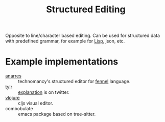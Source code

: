 :PROPERTIES:
:ID:       6b3de564-e6a3-4cba-ae58-b2bba5a6b815
:END:
#+title: Structured Editing

Opposite to line/character based editing. Can be used for structured
data with predefined grammar, for example for [[id:7533723d-e683-4113-9c6f-a41c784594e1][Lisp]], json, etc.

* Example implementations
- [[https://git.sr.ht/~technomancy/anarres][anarres]] :: technomancy's structured editor for [[id:f6c442a5-d853-45ec-8148-67c7734bd1cf][fennel]] language.
- [[https://tylr.fun/][tylr]] :: [[https://twitter.com/dm_0ney/status/1414742742530498566][explanation]] is on twitter.
- [[https://youtu.be/1OcAUhe3E1E][vlojure]] :: cljs visual editor.
- combobulate :: emacs package based on tree-sitter.
